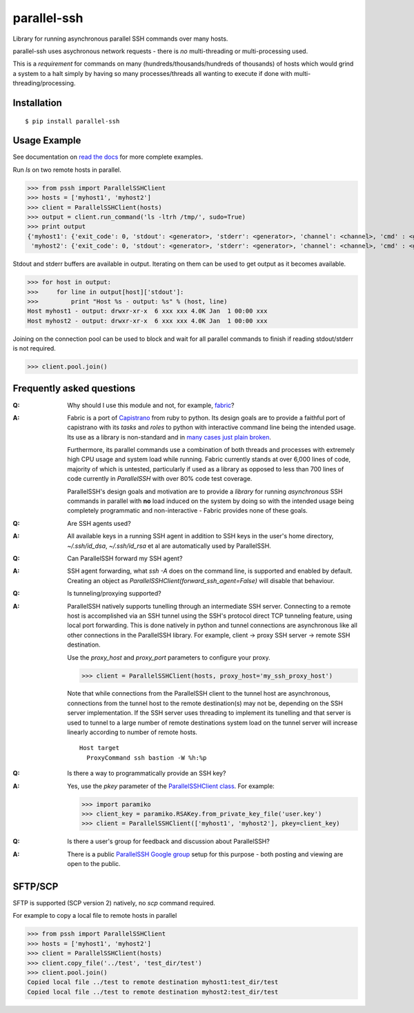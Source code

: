 parallel-ssh
============

Library for running asynchronous parallel SSH commands over many hosts.

parallel-ssh uses asychronous network requests - there is *no* multi-threading or multi-processing used.

This is a *requirement* for commands on many (hundreds/thousands/hundreds of thousands) of hosts which would grind a system to a halt simply by having so many processes/threads all wanting to execute if done with multi-threading/processing.

.. image:: https://api.travis-ci.org/pkittenis/parallel-ssh.png?branch=master
  :target: https://travis-ci.org/pkittenis/parallel-ssh
.. image:: https://coveralls.io/repos/pkittenis/parallel-ssh/badge.png?branch=master
  :target: https://coveralls.io/r/pkittenis/parallel-ssh?branch=master
.. image:: https://pypip.in/version/parallel-ssh/badge.png
  :target: https://pypi.python.org/pypi/parallel-ssh
  :alt: version
.. image:: https://pypip.in/download/parallel-ssh/badge.png
  :target: https://pypi.python.org/pypi/parallel-ssh
  :alt: downloads
.. image:: https://readthedocs.org/projects/parallel-ssh/badge/?version=latest
  :target: http://parallel-ssh.readthedocs.org/en/latest/
  :alt: Latest documentation

.. _`read the docs`: http://parallel-ssh.readthedocs.org/en/latest/

************
Installation
************

::

   $ pip install parallel-ssh

*************
Usage Example
*************

See documentation on `read the docs`_ for more complete examples.

Run `ls` on two remote hosts in parallel.

>>> from pssh import ParallelSSHClient
>>> hosts = ['myhost1', 'myhost2']
>>> client = ParallelSSHClient(hosts)
>>> output = client.run_command('ls -ltrh /tmp/', sudo=True)
>>> print output
{'myhost1': {'exit_code': 0, 'stdout': <generator>, 'stderr': <generator>, 'channel': <channel>, 'cmd' : <greenlet>},
 'myhost2': {'exit_code': 0, 'stdout': <generator>, 'stderr': <generator>, 'channel': <channel>, 'cmd' : <greenlet>}}

Stdout and stderr buffers are available in output. Iterating on them can be used to get output as it becomes available.

>>> for host in output:
>>>     for line in output[host]['stdout']:
>>>         print "Host %s - output: %s" % (host, line)
Host myhost1 - output: drwxr-xr-x  6 xxx xxx 4.0K Jan  1 00:00 xxx
Host myhost2 - output: drwxr-xr-x  6 xxx xxx 4.0K Jan  1 00:00 xxx

Joining on the connection pool can be used to block and wait for all parallel commands to finish if reading stdout/stderr is not required.

>>> client.pool.join()


**************************
Frequently asked questions
**************************

:Q:
   Why should I use this module and not, for example, `fabric <https://github.com/fabric/fabric>`_?

:A:
   Fabric is a port of `Capistrano <https://github.com/capistrano/capistrano>`_ from ruby to python. Its design goals are to provide a faithful port of capistrano with its `tasks` and `roles` to python with interactive command line being the intended usage. Its use as a library is non-standard and in `many <https://github.com/fabric/fabric/issues/521>`_ `cases <https://github.com/fabric/fabric/pull/674>`_ `just <https://github.com/fabric/fabric/pull/1215>`_ `plain <https://github.com/fabric/fabric/issues/762>`_ `broken <https://github.com/fabric/fabric/issues/1068>`_.
   
   Furthermore, its parallel commands use a combination of both threads and processes with extremely high CPU usage and system load while running. Fabric currently stands at over 6,000 lines of code, majority of which is untested, particularly if used as a library as opposed to less than 700 lines of code currently in `ParallelSSH` with over 80% code test coverage.
   
   ParallelSSH's design goals and motivation are to provide a *library* for running *asynchronous* SSH commands in parallel with **no** load induced on the system by doing so with the intended usage being completely programmatic and non-interactive - Fabric provides none of these goals.

:Q:
 Are SSH agents used?

:A:
 All available keys in a running SSH agent in addition to SSH keys in the user's home directory, `~/.ssh/id_dsa`, `~/.ssh/id_rsa` et al are automatically used by ParallelSSH.

:Q:
  Can ParallelSSH forward my SSH agent?

:A:
  SSH agent forwarding, what `ssh -A` does on the command line, is supported and enabled by default. Creating an object as `ParallelSSHClient(forward_ssh_agent=False)` will disable that behaviour.

:Q:
  Is tunneling/proxying supported?

:A:
  ParallelSSH natively supports tunelling through an intermediate SSH server. Connecting to a remote host is accomplished via an SSH tunnel using the SSH's protocol direct TCP tunneling feature, using local port forwarding. This is done natively in python and tunnel connections are asynchronous like all other connections in the ParallelSSH library. For example, client -> proxy SSH server -> remote SSH destination.

  Use the `proxy_host` and `proxy_port` parameters to configure your proxy.

  >>> client = ParallelSSHClient(hosts, proxy_host='my_ssh_proxy_host')
  
  Note that while connections from the ParallelSSH client to the tunnel host are asynchronous, connections from the tunnel host to the remote destination(s) may not be, depending on the SSH server implementation. If the SSH server uses threading to implement its tunelling and that server is used to tunnel to a large number of remote destinations system load on the tunnel server will increase linearly according to number of remote hosts.

  ::

   Host target
     ProxyCommand ssh bastion -W %h:%p

:Q:
  Is there a way to programmatically provide an SSH key?

:A:
  Yes, use the `pkey` parameter of the `ParallelSSHClient class <http://parallel-ssh.readthedocs.org/en/latest/#pssh.ParallelSSHClient>`_. For example:

  >>> import paramiko
  >>> client_key = paramiko.RSAKey.from_private_key_file('user.key')
  >>> client = ParallelSSHClient(['myhost1', 'myhost2'], pkey=client_key)

:Q:
   Is there a user's group for feedback and discussion about ParallelSSH?
:A:
   There is a public `ParallelSSH Google group <https://groups.google.com/forum/#!forum/parallelssh>`_ setup for this purpose - both posting and viewing are open to the public.

********
SFTP/SCP
********

SFTP is supported (SCP version 2) natively, no `scp` command required.

For example to copy a local file to remote hosts in parallel

>>> from pssh import ParallelSSHClient
>>> hosts = ['myhost1', 'myhost2']
>>> client = ParallelSSHClient(hosts)
>>> client.copy_file('../test', 'test_dir/test')
>>> client.pool.join()
Copied local file ../test to remote destination myhost1:test_dir/test
Copied local file ../test to remote destination myhost2:test_dir/test
